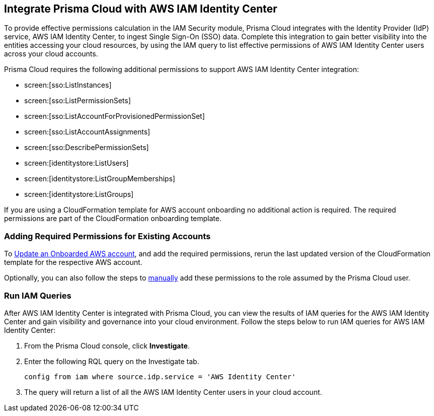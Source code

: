 == Integrate Prisma Cloud with AWS IAM Identity Center 

To provide effective permissions calculation in the IAM Security module, Prisma Cloud integrates with the Identity Provider (IdP) service, AWS IAM Identity Center, to ingest Single Sign-On (SSO) data. Complete this integration to gain better visibility into the entities accessing your cloud resources, by using the IAM query to list effective permissions of AWS IAM Identity Center users across your cloud accounts.

Prisma Cloud requires the following additional permissions to support AWS IAM Identity Center integration:

* screen:[sso:ListInstances]
* screen:[sso:ListPermissionSets]
* screen:[sso:ListAccountForProvisionedPermissionSet]
* screen:[sso:ListAccountAssignments]
* screen:[sso:DescribePermissionSets]
* screen:[identitystore:ListUsers]
* screen:[identitystore:ListGroupMemberships]
* screen:[identitystore:ListGroups]

If you are using a CloudFormation template for AWS account onboarding no additional action is required. The required permissions are part of the CloudFormation onboarding template.

=== *Adding Required Permissions for Existing Accounts*

To https://docs.paloaltonetworks.com/prisma/prisma-cloud/prisma-cloud-admin/connect-your-cloud-platform-to-prisma-cloud/onboard-aws/update-aws-account[Update an Onboarded AWS account], and add the required permissions, rerun the last updated version of the CloudFormation  template for the respective AWS account.

Optionally, you can also follow the steps to https://docs.paloaltonetworks.com/prisma/prisma-cloud/prisma-cloud-admin/connect-your-cloud-platform-to-prisma-cloud/onboard-aws/manually-set-up-prisma-cloud-role-for-aws[manually] add these permissions to the role assumed by the Prisma Cloud user.

=== *Run IAM Queries*

After AWS IAM Identity Center is integrated with Prisma Cloud, you can view the results of IAM queries for the AWS IAM Identity Center and gain visibility and governance into your cloud environment. Follow the steps below to run IAM queries for AWS IAM Identity Center:

. From the Prisma Cloud console, click *Investigate*. 

. Enter the following RQL query on the Investigate tab.
+
----
config from iam where source.idp.service = 'AWS Identity Center'
----
+
. The query will return a list of all the AWS IAM Identity Center users in your cloud account.

